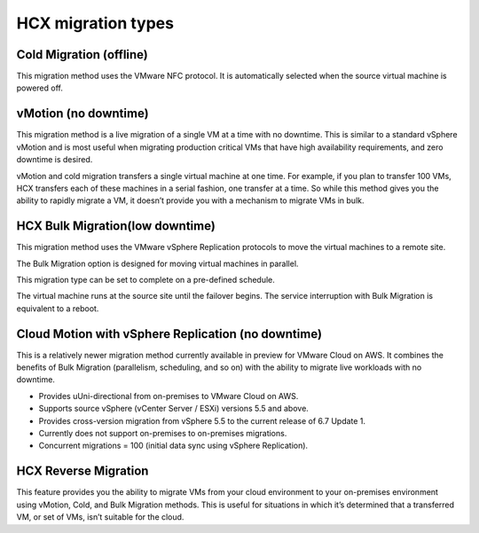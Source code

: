 ===================
HCX migration types
===================

Cold Migration (offline)
~~~~~~~~~~~~~~~~~~~~~~~~

This migration method uses the VMware NFC protocol. It is automatically
selected
when the source virtual machine is powered off.

vMotion (no downtime)
~~~~~~~~~~~~~~~~~~~~~

This migration method is a live migration of a single VM at a time with no
downtime.
This is similar to a standard vSphere vMotion and is most useful when migrating
production critical VMs that have high availability requirements, and zero
downtime
is desired.

vMotion and cold migration transfers a single virtual machine at one time. For
example, if you plan to transfer 100 VMs, HCX transfers each of these
machines in a serial fashion, one transfer at a time. So while this
method gives you the ability to rapidly migrate a VM, it doesn’t provide you
with a mechanism to migrate VMs in bulk.

HCX Bulk Migration(low downtime)
~~~~~~~~~~~~~~~~~~~~~~~~~~~~~~~~~

This migration method uses the VMware vSphere Replication protocols to move the
virtual machines to a remote site.

The Bulk Migration option is designed for moving virtual machines in
parallel.

This migration type can be set to complete on a pre-defined schedule.

The virtual machine runs at the source site until the failover begins. The
service interruption with Bulk Migration is equivalent to a reboot.

Cloud Motion with vSphere Replication (no downtime)
~~~~~~~~~~~~~~~~~~~~~~~~~~~~~~~~~~~~~~~~~~~~~~~~~~~

This is a relatively newer migration method currently available in preview for
VMware Cloud on AWS. It combines the benefits of Bulk Migration (parallelism,
scheduling, and so on) with the ability to migrate live workloads with no
downtime.

-	Provides uUni-directional from on-premises to VMware Cloud on AWS.
- Supports source vSphere (vCenter Server / ESXi) versions 5.5 and above.
- Provides cross-version migration from vSphere 5.5 to the current release of
  6.7 Update 1.
- Currently does not support on-premises to on-premises migrations.
- Concurrent migrations = 100 (initial data sync using vSphere Replication).

HCX Reverse Migration
~~~~~~~~~~~~~~~~~~~~~

This feature provides you the ability to migrate VMs from your cloud
environment
to your on-premises environment using vMotion, Cold, and Bulk Migration
methods.
This is useful for situations in which it’s determined that a transferred VM,
or
set of VMs, isn’t suitable for the cloud.
